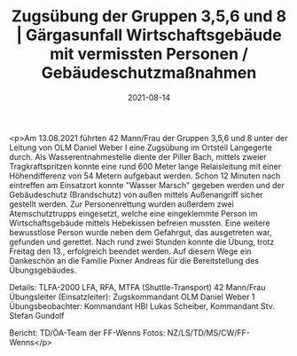 #+TITLE: Zugsübung der Gruppen 3,5,6 und 8 | Gärgasunfall Wirtschaftsgebäude mit vermissten Personen / Gebäudeschutzmaßnahmen
#+DATE: 2021-08-14
#+FACEBOOK_URL: https://facebook.com/ffwenns/posts/6030647840343624

<p>Am 13.08.2021 führten 42 Mann/Frau der Gruppen 3,5,6 und 8 unter der Leitung von OLM Daniel Weber I eine Zugsübung im Ortsteil Langegerte durch. Als Wasserentnahmestelle diente der Piller Bach, mittels zweier Tragkraftspritzen konnte eine rund 600 Meter lange Relaisleitung mit einer Höhendifferenz von 54 Metern aufgebaut werden. Schon 12 Minuten nach eintreffen am Einsatzort konnte "Wasser Marsch" gegeben werden und der Gebäudeschutz (Brandschutz) von außen mittels Außenangriff sicher gestellt werden. Zur Personenrettung wurden außerdem zwei Atemschutztrupps eingesetzt, welche eine eingeklemmte Person im Wirtschaftsgebäude mittels Hebekissen befreien mussten. Eine weitere bewusstlose Person wurde neben dem Gefahrgut, das ausgetreten war, gefunden und gerettet. Nach rund zwei Stunden konnte die Übung, trotz Freitag den 13., erfolgreich beendet werden. Auf diesem Wege ein Dankeschön an die Familie Pixner Andreas für die Bereitstellung des Übungsgebäudes. 

Details:
TLFA-2000 LFA, RFA, MTFA (Shuttle-Transport)
42 Mann/Frau
Übungsleiter (Einsatzleiter): Zugskommandant OLM Daniel Weber 1
Übungsbeobachter: Kommandant HBI Lukas Scheiber, Kommandant Stv. Stefan Gundolf

Bericht: TD/ÖA-Team der FF-Wenns
Fotos: NZ/LS/TD/MS/CW/FF-Wenns</p>
